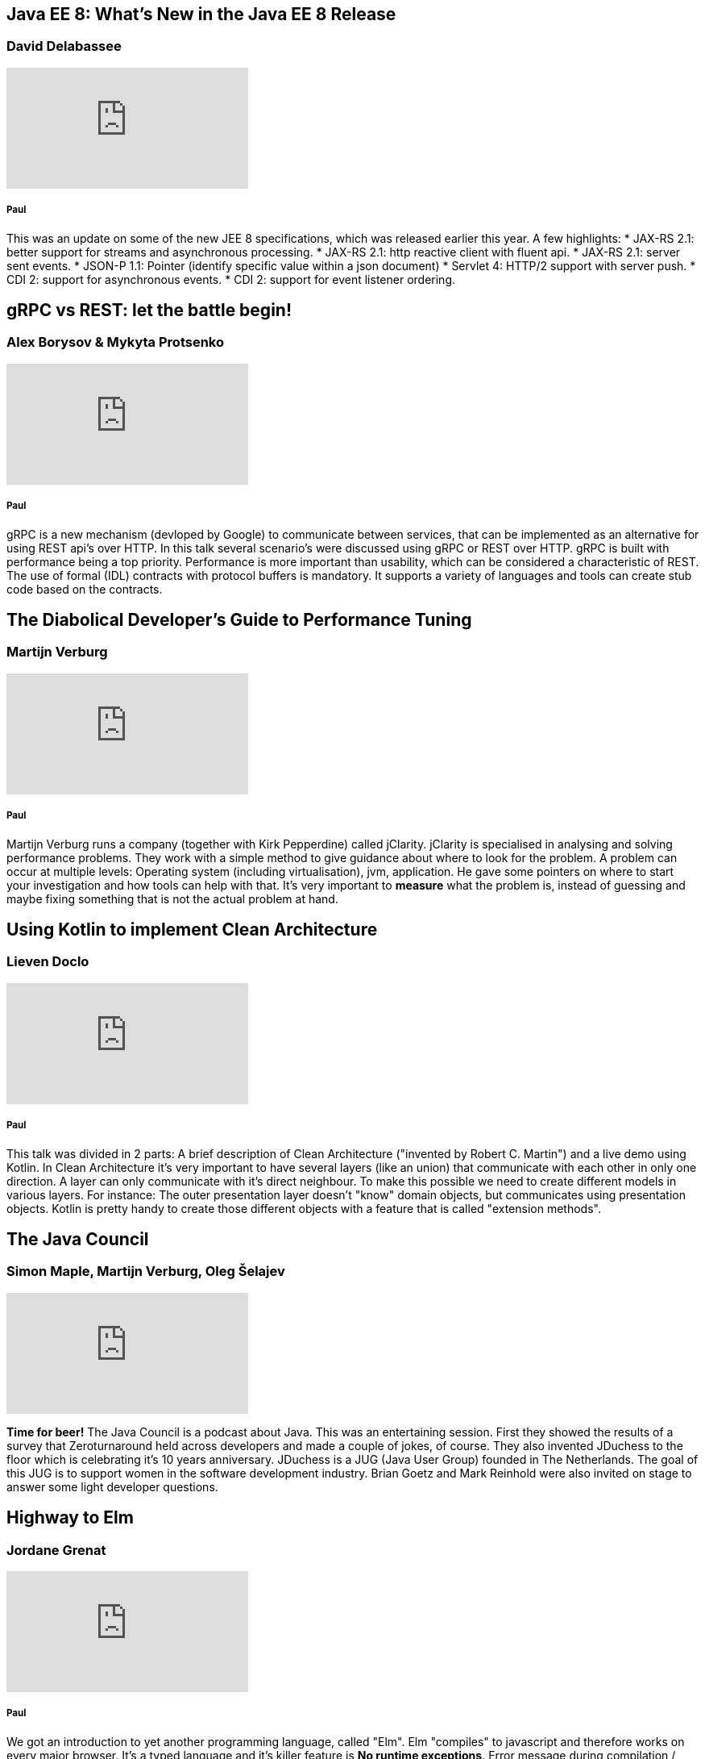 == Java EE 8: What's New in the Java EE 8 Release
=== David Delabassee
video::9VnVZ3j8yDQ[youtube]

===== Paul
This was an update on some of the new JEE 8 specifications, which was released earlier this year.
A few highlights:
* JAX-RS 2.1: better support for streams and asynchronous processing.
* JAX-RS 2.1: http reactive client with fluent api.
* JAX-RS 2.1: server sent events.
* JSON-P 1.1: Pointer (identify specific value within a json document)
* Servlet 4: HTTP/2 support with server push.
* CDI 2: support for asynchronous events.
* CDI 2: support for event listener ordering.

== gRPC vs REST: let the battle begin!
=== Alex Borysov & Mykyta Protsenko
video::ZDUA5pD50Ok[youtube]

===== Paul
gRPC is a new mechanism (devloped by Google) to communicate between services, that can be implemented as an alternative for using REST api's over HTTP.
In this talk several scenario's were discussed using gRPC or REST over HTTP.
gRPC is built with performance being a top priority.
Performance is more important than usability, which can be considered a characteristic of REST.
The use of formal (IDL) contracts with protocol buffers is mandatory.
It supports a variety of languages and tools can create stub code based on the contracts.

== The Diabolical Developer's Guide to Performance Tuning
=== Martijn Verburg
video::_y37cbS19JY[youtube]

===== Paul
Martijn Verburg runs a company (together with Kirk Pepperdine) called jClarity.
jClarity is specialised in analysing and solving performance problems.
They work with a simple method to give guidance about where to look for the problem.
A problem can occur at multiple levels: Operating system (including virtualisation), jvm, application.
He gave some pointers on where to start your investigation and how tools can help  with that.
It's very important to *measure* what the problem is, instead of guessing and maybe fixing something that is not the actual problem at hand.

== Using Kotlin to implement Clean Architecture
=== Lieven Doclo
video::0wAvVcrbVK4[youtube]

===== Paul
This talk was divided in 2 parts: A brief description of Clean Architecture ("invented by Robert C. Martin") and a live demo using Kotlin.
In Clean Architecture it's very important to have several layers (like an union) that communicate with each other in only one direction.
A layer can only communicate with it's direct neighbour.
To make this possible we need to create different models in various layers.
For instance: The outer presentation layer doesn't "know" domain objects, but communicates using presentation objects.
Kotlin is pretty handy to create those different objects with a feature that is called "extension methods".


== The Java Council
=== Simon Maple, Martijn Verburg, Oleg Šelajev
video::Iz6I3udrrkM[youtube]

*Time for beer!*
The Java Council is a podcast about Java.
This was an entertaining session.
First they showed the results of a survey that Zeroturnaround held across developers and made a couple of jokes, of course.
They also invented JDuchess to the floor which is celebrating it's 10 years anniversary.
JDuchess is a JUG (Java User Group) founded in The Netherlands.
The goal of this JUG is to support women in the software development industry.
Brian Goetz and Mark Reinhold were also invited on stage to answer some light developer questions.

== Highway to Elm
=== Jordane Grenat
video::Ofx6LFCYea0[youtube]

===== Paul
We got an introduction to yet another programming language, called "Elm".
Elm "compiles" to javascript and therefore works on every major browser.
It's a typed language and it's killer feature is *No runtime exceptions*.
Error message during compilation / development are very clear and also come with suggestions about how to fix the problem.
The session was divided in two parts: explanation of the syntax / operations and a live coding demo.
A language worth looking into I would say.

== Opening Up Java EE: Panel Discussion
===  David Delabassee, Mike Croft, Dimitris Andreadis, Ivar Grimstad, Martijn Verburg, Roberto Cortez, Steve Poole
video::HRNskFH1MoU[youtube]

===== Paul
This was a very interesting panel discussion.
JEE (Java Enterprise Edition) is in the process of being moved from Oracle to The Eclipse Foundation.
That means that Oracle no longer decides about the future of JEE, but the community is.
No one knows were this will lead to yet, but it's struggling with a bad reputation now.
Hopefully this change will boost the community to create an even better platform.

== The Rise of the Weaponized AI Propaganda Machine
=== Berit Anderson
video::PazlKN_FuWQ[youtube]

===== Paul

This was a call to action to do something against a worldwide network of "mind controlling" bots.
Those bots are believed to have greatly influenced the last U.S. presidential election and the Brexit referendum.
They use technology that is built over the last decade in Silicon Valley.
Facebook and Twitter were being flooded with targeted advertisements with the purpose to create chaos and put people against each other.
Berit also investigated why mr. Poetin would be involved in influencing the U.S. election and she made some good points explaining what she found out.

This network (still) is a major thread against western democracy.
The computational propaganda is so sophisticated that it is already able to fake a person's appearance on video.
That raises a lot of questions about *truth* and *free will*.

_Definitely worth the watch._
